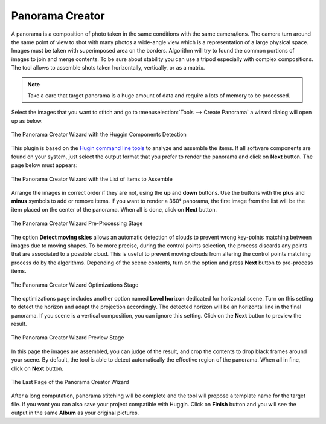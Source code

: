 .. meta::
   :description: The digiKam Panorama Creator
   :keywords: digiKam, documentation, user manual, photo management, open source, free, learn, easy, panorama, assembly, stitch

.. metadata-placeholder

   :authors: - digiKam Team

   :license: see Credits and License page for details (https://docs.digikam.org/en/credits_license.html)

.. _pano_creator:

Panorama Creator
================

.. contents::

A panorama is a composition of photo taken in the same conditions with the same camera/lens. The camera turn around the same point of view to shot with many photos a wide-angle view which is a representation of a large physical space. Images must be taken with superimposed area on the borders. Algorithm will try to found the common portions of images to join and merge contents. To be sure about stability you can use a tripod especially with complex compositions. The tool allows to assemble shots taken horizontally, vertically, or as a matrix. 

.. note::

    Take a care that target panorama is a huge amount of data and require a lots of memory to be processed.

Select the images that you want to stitch and go to :menuselection:`Tools --> Create Panorama` a wizard dialog will open up as below.

.. figure:: images/pano_creator_01.webp
    :alt:
    :align: center

    The Panorama Creator Wizard with the Huggin Components Detection

This plugin is based on the `Hugin command line tools <https://hugin.sourceforge.io/>`_ to analyze and assemble the items. If all software components are found on your system, just select the output format that you prefer to render the panorama and click on **Next** button. The page below must appears:

.. figure:: images/pano_creator_02.webp
    :alt:
    :align: center

    The Panorama Creator Wizard with the List of Items to Assemble

Arrange the images in correct order if they are not, using the **up** and **down** buttons. Use the buttons with the **plus** and **minus** symbols to add or remove items. If you want to render a 360° panorama, the first image from the list will be the item placed on the center of the panorama. When all is done, click on **Next** button.

.. figure:: images/pano_creator_03.webp
    :alt:
    :align: center

    The Panorama Creator Wizard Pre-Processing Stage

The option **Detect moving skies** allows an automatic detection of clouds to prevent wrong key-points matching between images due to moving shapes. To be more precise, during the control points selection, the process discards any points that are associated to a possible cloud. This is useful to prevent moving clouds from altering the control points matching process do by the algorithms. Depending of the scene contents, turn on the option and press **Next** button to pre-process items.

.. figure:: images/pano_creator_04.webp
    :alt:
    :align: center

    The Panorama Creator Wizard Optimizations Stage

The optimizations page includes another option named **Level horizon** dedicated for horizontal scene. Turn on this setting to detect the horizon and adapt the projection accordingly. The detected horizon will be an horizontal line in the final panorama. If you scene is a vertical composition, you can ignore this setting. Click on the **Next** button to preview the result.

.. figure:: images/pano_creator_05.webp
    :alt:
    :align: center

    The Panorama Creator Wizard Preview Stage

In this page the images are assembled, you can judge of the result, and crop the contents to drop black frames around your scene. By default, the tool is able to detect automatically the effective region of the panorama. When all in fine, click on **Next** button.

.. figure:: images/pano_creator_06.webp
    :alt:
    :align: center

    The Last Page of the Panorama Creator Wizard

After a long computation, panorama stitching will be complete and the tool will propose a template name for the target file. If you want you can also save your project compatible with Huggin. Click on **Finish** button and you will see the output in the same **Album** as your original pictures.
